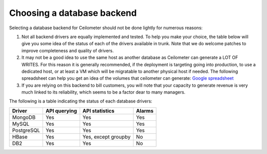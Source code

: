 ..
      Copyright 2013 Nicolas Barcet for eNovance

      Licensed under the Apache License, Version 2.0 (the "License"); you may
      not use this file except in compliance with the License. You may obtain
      a copy of the License at

          http://www.apache.org/licenses/LICENSE-2.0

      Unless required by applicable law or agreed to in writing, software
      distributed under the License is distributed on an "AS IS" BASIS, WITHOUT
      WARRANTIES OR CONDITIONS OF ANY KIND, either express or implied. See the
      License for the specific language governing permissions and limitations
      under the License.

=============================
 Choosing a database backend
=============================

Selecting a database backend for Ceilometer should not be done lightly for
numerous reasons:

1. Not all backend drivers are equally implemented and tested.  To help you
   make your choice, the table below will give you some idea of the
   status of each of the drivers available in trunk.  Note that we do welcome
   patches to improve completeness and quality of drivers.

2. It may not be a good idea to use the same host as another database as
   Ceilometer can generate a LOT OF WRITES. For this reason it is generally
   recommended, if the deployment is targeting going into production, to use
   a dedicated host, or at least a VM which will be migratable to another
   physical host if needed. The following spreadsheet can help you get an
   idea of the volumes that ceilometer can generate:
   `Google spreadsheet <https://docs.google.com/a/enovance.com/spreadsheet/ccc?key=0AtziNGvs-uPudDhRbEJJOHFXV3d0ZGc1WE9NLTVPX0E#gid=0>`_

3. If you are relying on this backend to bill customers, you will note that
   your capacity to generate revenue is very much linked to its reliability,
   which seems to be a factor dear to many managers.

The following is a table indicating the status of each database drivers:

================== ============================= =================== ======
Driver             API querying                  API statistics      Alarms
================== ============================= =================== ======
MongoDB            Yes                           Yes                 Yes
MySQL              Yes                           Yes                 Yes
PostgreSQL         Yes                           Yes                 Yes
HBase              Yes                           Yes, except groupby No
DB2                Yes                           Yes                 No
================== ============================= =================== ======
